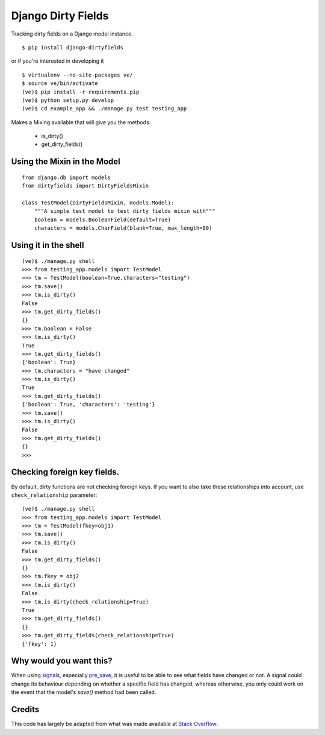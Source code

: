 Django Dirty Fields
===================

.. image:: https://badges.gitter.im/Join%20Chat.svg
   :alt: Join the chat at https://gitter.im/smn/django-dirtyfields
   :target: https://gitter.im/smn/django-dirtyfields?utm_source=badge&utm_medium=badge&utm_campaign=pr-badge&utm_content=badge
.. image:: https://travis-ci.org/smn/django-dirtyfields.svg?branch=develop
    :target: https://travis-ci.org/smn/django-dirtyfields
.. image:: https://coveralls.io/repos/smn/django-dirtyfields/badge.svg :target: https://coveralls.io/r/smn/django-dirtyfields

Tracking dirty fields on a Django model instance.

::

    $ pip install django-dirtyfields

or if you're interested in developing it

::

    $ virtualenv --no-site-packages ve/
    $ source ve/bin/activate
    (ve)$ pip install -r requirements.pip
    (ve)$ python setup.py develop
    (ve)$ cd example_app && ./manage.py test testing_app

Makes a Mixing available that will give you the methods:

 * is\_dirty()
 * get\_dirty\_fields()
    

Using the Mixin in the Model
----------------------------

::
    
    from django.db import models
    from dirtyfields import DirtyFieldsMixin

    class TestModel(DirtyFieldsMixin, models.Model):
        """A simple test model to test dirty fields mixin with"""
        boolean = models.BooleanField(default=True)
        characters = models.CharField(blank=True, max_length=80)
    

Using it in the shell
---------------------

::

    (ve)$ ./manage.py shell
    >>> from testing_app.models import TestModel
    >>> tm = TestModel(boolean=True,characters="testing")
    >>> tm.save()
    >>> tm.is_dirty()
    False
    >>> tm.get_dirty_fields()
    {}
    >>> tm.boolean = False
    >>> tm.is_dirty()
    True
    >>> tm.get_dirty_fields()
    {'boolean': True}
    >>> tm.characters = "have changed"
    >>> tm.is_dirty()
    True
    >>> tm.get_dirty_fields()
    {'boolean': True, 'characters': 'testing'}
    >>> tm.save()
    >>> tm.is_dirty()
    False
    >>> tm.get_dirty_fields()
    {}
    >>> 


Checking foreign key fields.
----------------------------
By default, dirty functions are not checking foreign keys. If you want to also take these relationships into account, use ``check_relationship`` parameter:

::

    (ve)$ ./manage.py shell
    >>> from testing_app.models import TestModel
    >>> tm = TestModel(fkey=obj1)
    >>> tm.save()
    >>> tm.is_dirty()
    False
    >>> tm.get_dirty_fields()
    {}
    >>> tm.fkey = obj2
    >>> tm.is_dirty()
    False
    >>> tm.is_dirty(check_relationship=True)
    True
    >>> tm.get_dirty_fields()
    {}
    >>> tm.get_dirty_fields(check_relationship=True)
    {'fkey': 1}


Why would you want this?
------------------------

When using signals_, especially pre_save_, it is useful to be able to see what fields have changed or not. A signal could change its behaviour depending on whether a specific field has changed, whereas otherwise, you only could work on the event that the model's `save()` method had been called.

Credits
-------

This code has largely be adapted from what was made available at `Stack Overflow`_.

.. _Stack Overflow: http://stackoverflow.com/questions/110803/dirty-fields-in-django
.. _signals: http://docs.djangoproject.com/en/1.2/topics/signals/
.. _pre_save: http://docs.djangoproject.com/en/1.2/ref/signals/#django.db.models.signals.pre_save


